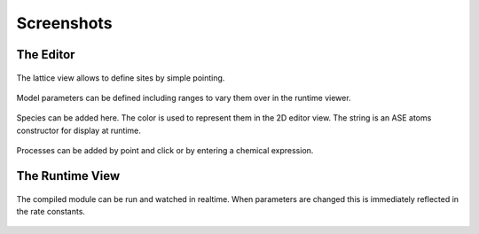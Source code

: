 Screenshots
===========


The  Editor
^^^^^^^^^^^^^^



.. figure:: ../img/screenshots/screenshot_editor_lattice.png
  :align: center
  :width: 1000px

  The lattice view allows to define sites by simple pointing.

.. figure:: ../img/screenshots/screenshot_editor_parameters.png
  :align: center
  :width: 1000px

  Model parameters can be defined including ranges to vary
  them over in the runtime viewer.


.. figure:: ../img/screenshots/screenshot_editor_species.png
  :align: center
  :width: 1000px

  Species can be added here. The color is used to represent
  them in the 2D editor view. The string is an ASE atoms
  constructor for display at runtime.


.. figure:: ../img/screenshots/screenshot_editor_diffusion.png
  :align: center
  :width: 1000px
  
  Processes can be added by point and click or by entering
  a chemical expression.



The Runtime View
^^^^^^^^^^^^^^^^^

.. figure:: ../img/screenshots/screenshot_view_ruo2.png
  :align: center
  :width: 1000px

  The compiled module can be run and watched in realtime.
  When parameters are changed this is immediately reflected
  in the rate constants.
